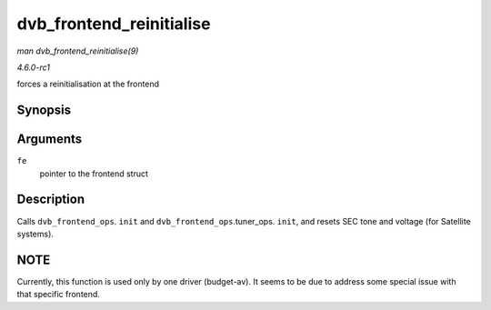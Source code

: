 
.. _API-dvb-frontend-reinitialise:

=========================
dvb_frontend_reinitialise
=========================

*man dvb_frontend_reinitialise(9)*

*4.6.0-rc1*

forces a reinitialisation at the frontend


Synopsis
========

.. c:function:: void dvb_frontend_reinitialise( struct dvb_frontend * fe )

Arguments
=========

``fe``
    pointer to the frontend struct


Description
===========

Calls ``dvb_frontend_ops``. ``init`` and ``dvb_frontend_ops``.tuner_ops. ``init``, and resets SEC tone and voltage (for Satellite systems).


NOTE
====

Currently, this function is used only by one driver (budget-av). It seems to be due to address some special issue with that specific frontend.
